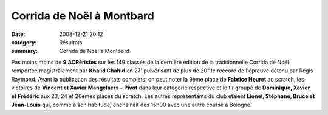 Corrida de Noël à Montbard
==========================

:date: 2008-12-21 20:12
:category: Résultats
:summary: Corrida de Noël à Montbard

Pas moins moins de **9 ACRéristes**  sur les 149 classés de la dernière édition de la traditionnelle Corrida de Noël remportée magistralement par **Khalid Chahid**  en 27' pulvérisant de plus de 20" le reccord de l'épreuve détenu par Régis Raymond.
Avant la publication des résultats complets, on peut noter la 9ème place de **Fabrice Heuret**  au scratch, les victoires de **Vincent et Xavier** **Mangelaers** **-** **Pivot**  dans leur catégorie respective et le tir groupé de **Dominique, Xavier et Frédéric**  aux 23, 24 et 26èmes places du scratch.
Les autres représentants du club étaient **Lionel, Stéphane, Bruce et  Jean-Louis**  qui, comme à son habitude, enchainait dès 15h00 avec une autre course à Bologne.
